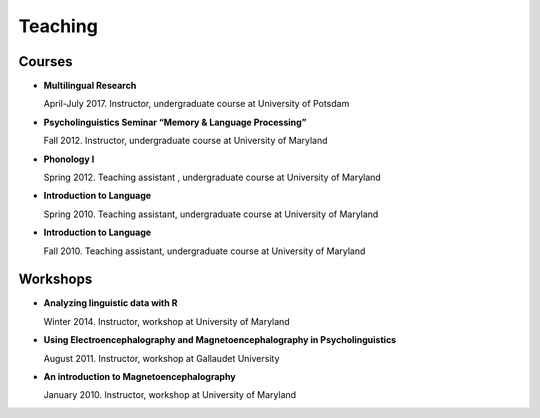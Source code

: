 Teaching
########


Courses 
-------------------

.. class:: default


- **Multilingual Research**

  April-July 2017. Instructor, undergraduate course at University of Potsdam


- **Psycholinguistics Seminar “Memory & Language Processing”**

  Fall 2012. Instructor, undergraduate course at University of Maryland


- **Phonology I**

  Spring 2012. Teaching assistant , undergraduate course at University of Maryland


- **Introduction to Language** 

  Spring 2010. Teaching assistant, undergraduate course at University of Maryland


- **Introduction to Language**

  Fall 2010. Teaching assistant, undergraduate course at University of Maryland


Workshops
-------------------

.. class:: default


- **Analyzing linguistic data with R**

  Winter 2014. Instructor, workshop at University of Maryland


- **Using Electroencephalography and Magnetoencephalography in Psycholinguistics**

  August 2011. Instructor, workshop at Gallaudet University


- **An introduction to Magnetoencephalography**

  January 2010. Instructor, workshop at University of Maryland


